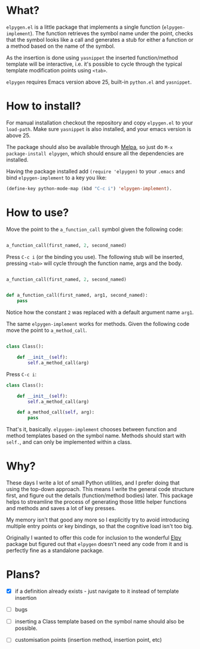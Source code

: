 * What?

  ~elpygen.el~ is a little package that implements a single function (~elpygen-implement~). The
  function retrieves the symbol name under the point, checks that the symbol looks like a call and
  generates a stub for either a function or a method based on the name of the symbol.

  As the insertion is done using ~yasnippet~ the inserted function/method template will be
  interactive, i.e. it's possible to cycle through the typical template modification points using
  ~<tab>~.

  ~elpygen~ requires Emacs version above 25, built-in ~python.el~ and ~yasnippet~.

* How to install?

  For manual installation checkout the repository and copy ~elpygen.el~ to your ~load-path~. Make sure
  ~yasnippet~ is also installed, and your emacs version is above 25.

  The package should also be available through [[http://melpa.milkbox.net][Melpa]], so just do ~M-x package-install elpygen~, which
  should ensure all the dependencies are installed.

  Having the package installed add ~(require 'elpygen)~ to your ~.emacs~ and bind ~elpygen-implement~ to a
  key you like:

#+BEGIN_SRC emacs-lisp
(define-key python-mode-map (kbd "C-c i") 'elpygen-implement).
#+END_SRC

* How to use?

  Move the point to the ~a_function_call~ symbol given the following code:

#+BEGIN_SRC python

a_function_call(first_named, 2, second_named)

#+END_SRC

  Press ~C-c i~ (or the binding you use). The following stub will be inserted, pressing ~<tab>~ will
  cycle through the function name, args and the body.

#+BEGIN_SRC python

a_function_call(first_named, 2, second_named)


def a_function_call(first_named, arg1, second_named):
    pass

#+END_SRC

  Notice how the constant ~2~ was replaced with a default argument name ~arg1~.

  The same ~elpygen-implement~ works for methods. Given the following code move the point to
  ~a_method_call~.

#+BEGIN_SRC python

class Class():

    def __init__(self):
        self.a_method_call(arg)

#+END_SRC

   Press ~C-c i~:

#+BEGIN_SRC python
class Class():

    def __init__(self):
        self.a_method_call(arg)

    def a_method_call(self, arg):
        pass

#+END_SRC

  That's it, basically. ~elpygen-implement~ chooses between function and method templates based on
  the symbol name. Methods should start with ~self.~, and can only be implemented within a class.

* Why?

  These days I write a lot of small Python utilities, and I prefer doing that using the top-down
  approach. This means I write the general code structure first, and figure out the details
  (function/method bodies) later. This package helps to streamline the process of generating those
  little helper functions and methods and saves a lot of key presses.

  My memory isn't that good any more so I explicitly try to avoid introducing multiple entry points
  or key bindings, so that the cognitive load isn't too big.

  Originally I wanted to offer this code for inclusion to the wonderful [[https://github.com/jorgenschaefer/elpy][Elpy]] package but figured out
  that ~elpygen~ doesn't need any code from it and is perfectly fine as a standalone package.

* Plans?

  - [X] if a definition already exists - just navigate to it instead of template insertion

  - [ ] bugs

  - [ ] inserting a Class template based on the symbol name should also be possible.

  - [ ] customisation points (insertion method, insertion point, etc)
